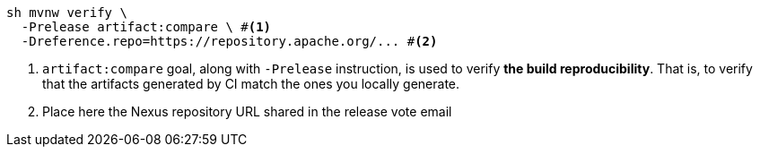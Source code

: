 ////
Licensed to the Apache Software Foundation (ASF) under one or more
contributor license agreements. See the NOTICE file distributed with
this work for additional information regarding copyright ownership.
The ASF licenses this file to You under the Apache License, Version 2.0
(the "License"); you may not use this file except in compliance with
the License. You may obtain a copy of the License at

    https://www.apache.org/licenses/LICENSE-2.0

Unless required by applicable law or agreed to in writing, software
distributed under the License is distributed on an "AS IS" BASIS,
WITHOUT WARRANTIES OR CONDITIONS OF ANY KIND, either express or implied.
See the License for the specific language governing permissions and
limitations under the License.
////

[source,bash]
----
sh mvnw verify \
  -Prelease artifact:compare \ #<1>
  -Dreference.repo=https://repository.apache.org/... #<2>
----
<1> `artifact:compare` goal, along with `-Prelease` instruction, is used to verify *the build reproducibility*.
That is, to verify that the artifacts generated by CI match the ones you locally generate.
<2> Place here the Nexus repository URL shared in the release vote email
